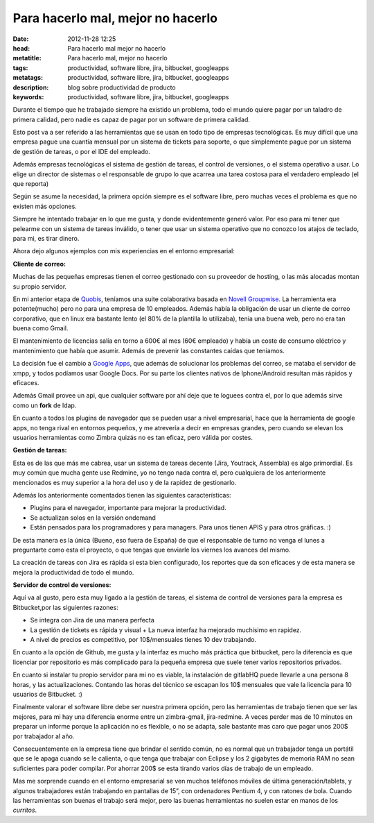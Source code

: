 Para hacerlo mal, mejor no hacerlo
===========================================

:date: 2012-11-28 12:25
:head: Para hacerlo mal mejor no hacerlo
:metatitle: Para hacerlo mal, mejor no hacerlo
:tags: productividad, software libre, jira, bitbucket, googleapps
:metatags: productividad, software libre, jira, bitbucket, googleapps
:description: blog sobre productividad de producto 
:keywords: productividad, software libre, jira, bitbucket, googleapps



Durante el tiempo que he trabajado siempre ha existido un problema, todo
el mundo quiere pagar por un taladro de primera calidad, pero nadie es
capaz de pagar por un software de primera calidad.

Esto post va a ser referido a las herramientas que se usan en todo tipo
de empresas tecnológicas. Es muy difícil que una empresa pague una
cuantía mensual por un sistema de tickets para soporte, o que
simplemente pague por un sistema de gestión de tareas, o por el IDE del
empleado.

Además empresas tecnológicas el sistema de gestión de tareas, el control
de versiones, o el sistema operativo a usar. Lo elige un director de
sistemas o el responsable de grupo lo que acarrea una tarea costosa para
el verdadero empleado (el que reporta)

Según se asume la necesidad, la primera opción siempre es el software
libre, pero muchas veces el problema es que no existen más opciones.

Siempre he intentado trabajar en lo que me gusta, y donde evidentemente
generó valor. Por eso para mi tener que pelearme con un sistema de
tareas inválido, o tener que usar un sistema operativo que no conozco
los atajos de teclado, para mi, es tirar dinero.

Ahora dejo algunos ejemplos con mis experiencias en el entorno
empresarial:

**Cliente de correo:**

Muchas de las pequeñas empresas tienen el correo gestionado con su
proveedor de hosting, o las más alocadas montan su propio servidor.

En mi anterior etapa de `Quobis <http://www.quobis.com>`__, teníamos una
suite colaborativa basada en `Novell
Groupwise <http://www.novell.com/products/groupwise/>`__. La herramienta
era potente(mucho) pero no para una empresa de 10 empleados. Además
había la obligación de usar un cliente de correo corporativo, que en
linux era bastante lento (el 80% de la plantilla lo utilizaba), tenía
una buena web, pero no era tan buena como Gmail.

El mantenimiento de licencias salía en torno a 600€ al mes (60€
empleado) y había un coste de consumo eléctrico y mantenimiento que
había que asumir. Además de prevenir las constantes caídas que teníamos.

La decisión fue el cambio a `Google
Apps <http://www.google.co.uk/intl/en_uk/enterprise/apps/business/>`__,
que además de solucionar los problemas del correo, se mataba el servidor
de xmpp, y todos podíamos usar Google Docs. Por su parte los clientes
nativos de Iphone/Android resultan más rápidos y eficaces.

Además Gmail provee un api, que cualquier software por ahí deje que te
loguees contra el, por lo que además sirve como un **fork** de ldap.

En cuanto a todos los plugins de navegador que se pueden usar a nivel
empresarial, hace que la herramienta de google apps, no tenga rival en
entornos pequeños, y me atrevería a decir en empresas grandes, pero
cuando se elevan los usuarios herramientas como Zimbra quizás no es tan
eficaz, pero válida por costes.

**Gestión de tareas:**

Esta es de las que más me cabrea, usar un sistema de tareas decente
(Jira, Youtrack, Assembla) es algo primordial. Es muy común que mucha
gente use Redmine, yo no tengo nada contra el, pero cualquiera de los
anteriormente mencionados es muy superior a la hora del uso y de la
rapidez de gestionarlo.

Además los anteriormente comentados tienen las siguientes
características:

-  Plugins para el navegador, importante para mejorar la productividad.
-  Se actualizan solos en la versión ondemand
-  Están pensados para los programadores y para managers. Para unos
   tienen APIS y para otros gráficas. :)

De esta manera es la única (Bueno, eso fuera de España) de que el
responsable de turno no venga el lunes a preguntarte como esta el
proyecto, o que tengas que enviarle los viernes los avances del mismo.

La creación de tareas con Jira es rápida si esta bien configurado, los
reportes que da son eficaces y de esta manera se mejora la productividad
de todo el mundo.

**Servidor de control de versiones:**

Aquí va al gusto, pero esta muy ligado a la gestión de tareas, el
sistema de control de versiones para la empresa es Bitbucket,por las
siguientes razones:

-  Se integra con Jira de una manera perfecta
-  La gestión de tickets es rápida y visual + La nueva interfaz ha
   mejorado muchisimo en rapidez.
-  A nivel de precios es competitivo, por 10$/mensuales tienes 10 dev
   trabajando.

En cuanto a la opción de Github, me gusta y la interfaz es mucho más
práctica que bitbucket, pero la diferencia es que licenciar por
repositorio es más complicado para la pequeña empresa que suele tener
varios repositorios privados.

En cuanto si instalar tu propio servidor para mi no es viable, la
instalación de gitlabHQ puede llevarle a una persona 8 horas, y las
actualizaciones. Contando las horas del técnico se escapan los 10$
mensuales que vale la licencia para 10 usuarios de Bitbucket. :)

Finalmente valorar el software libre debe ser nuestra primera opción,
pero las herramientas de trabajo tienen que ser las mejores, para mi hay
una diferencia enorme entre un zimbra-gmail, jira-redmine. A veces
perder mas de 10 minutos en preparar un informe porque la aplicación no
es flexible, o no se adapta, sale bastante mas caro que pagar unos 200$
por trabajador al año.

Consecuentemente en la empresa tiene que brindar el sentido común, no es
normal que un trabajador tenga un portátil que se le apaga cuando se le
calienta, o que tenga que trabajar con Eclipse y los 2 gigabytes de
memoria RAM no sean suficientes para poder compilar. Por ahorrar 200$ se
esta tirando varios días de trabajo de un empleado.

Mas me sorprende cuando en el entorno empresarial se ven muchos
teléfonos móviles de última generación/tablets, y algunos trabajadores
están trabajando en pantallas de 15”, con ordenadores Pentium 4, y con
ratones de bola. Cuando las herramientas son buenas el trabajo será
mejor, pero las buenas herramientas no suelen estar en manos de los
*curritos*.
